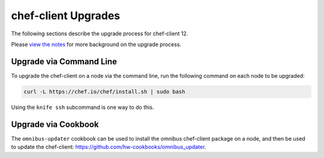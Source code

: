 =====================================================
chef-client Upgrades 
=====================================================

The following sections describe the upgrade process for chef-client 12.

Please `view the notes <https://docs.chef.io/upgrade_client_notes.html>`__ for more background on the upgrade process.

Upgrade via Command Line
=====================================================
To upgrade the chef-client on a node via the command line, run the  following command on each node to be upgraded:

.. code-block:: bash

   curl -L https://chef.io/chef/install.sh | sudo bash

Using the ``knife ssh`` subcommand is one way to do this.

Upgrade via Cookbook
=====================================================
The ``omnibus-updater`` cookbook can be used to install the omnibus chef-client package on a node, and then be used to update the chef-client: https://github.com/hw-cookbooks/omnibus_updater.

